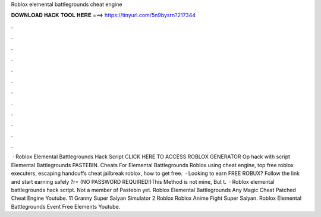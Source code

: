 Roblox elemental battlegrounds cheat engine

𝐃𝐎𝐖𝐍𝐋𝐎𝐀𝐃 𝐇𝐀𝐂𝐊 𝐓𝐎𝐎𝐋 𝐇𝐄𝐑𝐄 ===> https://tinyurl.com/5n9bysrn?217344

.

.

.

.

.

.

.

.

.

.

.

.

 · Roblox Elemental Battlegrounds Hack Script CLICK HERE TO ACCESS ROBLOX GENERATOR Op hack with script Elemental Battlegrounds PASTEBIN. Cheats For Elemental Battlegrounds Roblox using cheat engine, top free roblox executers, escaping handcuffs cheat jailbreak roblox, how to get free.  · Looking to earn FREE ROBUX? Follow the link and start earning safely ?r= (NO PASSWORD REQUIRED!)This Method is not mine, But t.  · Roblox elemental battlegrounds hack script. Not a member of Pastebin yet. Roblox Elemental Battlegrounds Any Magic Cheat Patched Cheat Engine Youtube. 11 Granny Super Saiyan Simulator 2 Roblox Roblox Anime Fight Super Saiyan. Roblox Elemental Battlegrounds Event Free Elements Youtube.